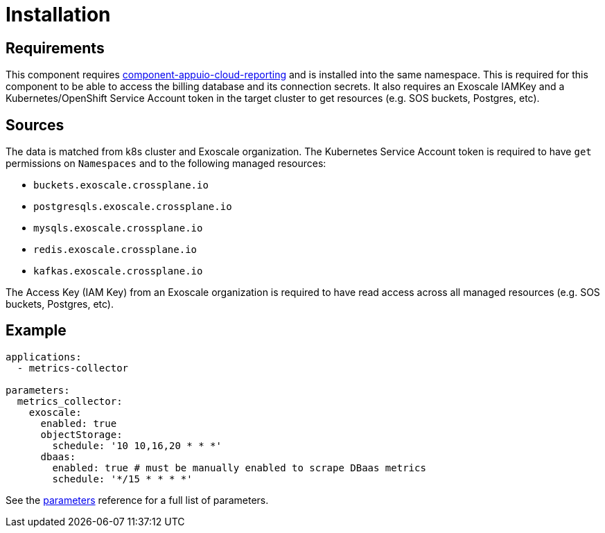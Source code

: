 = Installation

== Requirements

This component requires https://github.com/appuio/component-appuio-cloud-reporting[component-appuio-cloud-reporting] and is installed into the same namespace.
This is required for this component to be able to access the billing database and its connection secrets.
It also requires an Exoscale IAMKey and a Kubernetes/OpenShift Service Account token in the target cluster to get resources (e.g. SOS buckets, Postgres, etc).

== Sources

The data is matched from k8s cluster and Exoscale organization.
The Kubernetes Service Account token is required to have `get` permissions on `Namespaces` and to the following managed resources:

* `buckets.exoscale.crossplane.io`
* `postgresqls.exoscale.crossplane.io`
* `mysqls.exoscale.crossplane.io`
* `redis.exoscale.crossplane.io`
* `kafkas.exoscale.crossplane.io`

The Access Key (IAM Key) from an Exoscale organization is required to have read access across all managed resources (e.g. SOS buckets, Postgres, etc).

== Example

[source,yaml]
----
applications:
  - metrics-collector

parameters:
  metrics_collector:
    exoscale:
      enabled: true
      objectStorage:
        schedule: '10 10,16,20 * * *'
      dbaas:
        enabled: true # must be manually enabled to scrape DBaas metrics
        schedule: '*/15 * * * *'
----

See the xref:references/parameters.adoc[parameters] reference for a full list of parameters.
